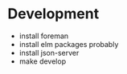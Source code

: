 * Development

- install foreman
- install elm packages probably
- install json-server
- make develop
